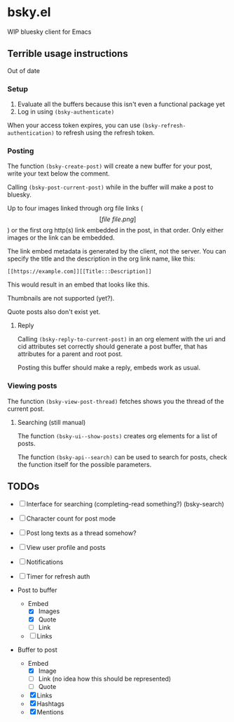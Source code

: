 * bsky.el

WIP bluesky client for Emacs

** Terrible usage instructions

Out of date

*** Setup 
1. Evaluate all the buffers because this isn't even a functional package yet
2. Log in using =(bsky-authenticate)=

When your access token expires, you can use =(bsky-refresh-authentication)= to refresh using the refresh token.

*** Posting

The function =(bsky-create-post)= will create a new buffer for your post, write your text below the comment.

Calling =(bsky-post-current-post)= while in the buffer will make a post to bluesky.

Up to four images linked through org file links (\[[file\:file.png]\]) or the first org http(s) link embedded in the post, in that order. Only either images or the link can be embedded.

The link embed metadata is generated by the client, not the server. You can specify the title and the description in the org link name, like this:

#+begin_src
[[https://example.com]][[Title:::Description]]
#+end_src

This would result in an embed that looks like this.

[[file:assets/link.png]]

Thumbnails are not supported (yet?).

Quote posts also don't exist yet.

**** Reply

Calling =(bsky-reply-to-current-post)= in an org element with the uri and cid attributes set correctly should generate a post buffer, that has attributes for a parent and root post.

Posting this buffer should make a reply, embeds work as usual.

*** Viewing posts

The function =(bsky-view-post-thread)= fetches shows you the thread of the current post.

**** Searching (still manual)

The function =(bsky-ui--show-posts)= creates org elements for a list of posts.

The function =(bsky-api--search)= can be used to search for posts, check the function itself for the possible parameters.

** TODOs

- [-] Interface for searching (completing-read something?)
      (bsky-search)
- [ ] Character count for post mode
- [ ] Post long texts as a thread somehow?
- [ ] View user profile and posts
- [ ] Notifications
- [ ] Timer for refresh auth

- Post to buffer
  - Embed
    - [X] Images
    - [X] Quote 
    - [ ] Link
  - [ ] Links

- Buffer to post
  - Embed
    - [X] Image
    - [ ] Link (no idea how this should be represented)
    - [ ] Quote
  - [X] Links
  - [X] Hashtags
  - [X] Mentions 

